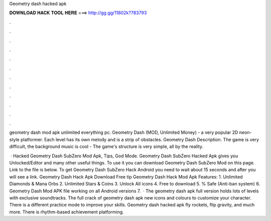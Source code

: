 Geometry dash hacked apk



𝐃𝐎𝐖𝐍𝐋𝐎𝐀𝐃 𝐇𝐀𝐂𝐊 𝐓𝐎𝐎𝐋 𝐇𝐄𝐑𝐄 ===> http://gg.gg/11802k?783793



.



.



.



.



.



.



.



.



.



.



.



.

geometry dash mod apk unlimited everything pc. Geometry Dash (MOD, Unlimited Money) - a very popular 2D neon-style platformer. Each level has its own melody and is a strip of obstacles. Geometry Dash Description. The game is very difficult, the background music is cool -  The game's structure is very simple, all by the reality.

 · Hacked Geometry Dash SubZero Mod Apk, Tips, God Mode. Geometry Dash SubZero Hacked Apk gives you Unlocked/Editor and many other useful things. To use it you can download Geometry Dash SubZero Mod on this page. Link to the file is below. To get Geometry Dash SubZero Hack Android you need to wait about 15 seconds and after you will see a link. Geometry Dash Hack Apk Download Free tip  Geometry Dash Hack Mod Apk Features: 1. Unlimited Diamonds & Mana Orbs 2. Unlimited Stars & Coins 3. Unlock All icons 4. Free to download 5. % Safe (Anti-ban system) 6. Geometry Dash Mod APK file working on all Android versions 7.  · The geometry dash apk full version holds lots of levels with exclusive soundtracks. The full crack of geometry dash apk new icons and colours to customize your character. There is a different practice mode to improve your skills. Geometry dash hacked apk fly rockets, flip gravity, and much more. There is rhythm-based achievement platforming.

